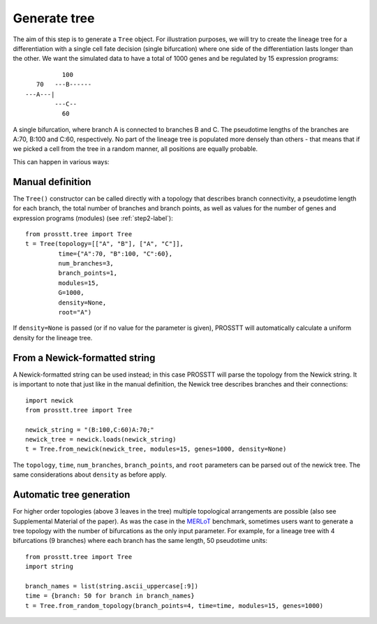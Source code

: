 Generate tree
=============

The aim of this step is to generate a ``Tree`` object. For illustration purposes, we will try to create the lineage tree for a differentiation with a single cell fate decision (single bifurcation) where one side of the differentiation lasts longer than the other. We want the simulated data to have a total of 1000 genes and be regulated by 15 expression programs::

                  100
           70   ---B------
        ---A---|         
                ---C--
                  60

A single bifurcation, where branch A is connected to branches B and C. The pseudotime lengths of the branches are A:70, B:100 and C:60, respectively. No part of the lineage tree is populated more densely than others - that means that if we picked a cell from the tree in a random manner, all positions are equally probable. 

This can happen in various ways:

Manual definition
-----------------

The ``Tree()`` constructor can be called directly with a topology that describes branch connectivity, a pseudotime length for each branch, the total number of branches and branch points, as well as values for the number of genes and expression programs (modules) (see :ref:`step2-label`)::

    from prosstt.tree import Tree
    t = Tree(topology=[["A", "B"], ["A", "C"]],
             time={"A":70, "B":100, "C":60},
             num_branches=3,
             branch_points=1,
             modules=15,
             G=1000,
             density=None,
             root="A")

If ``density=None`` is passed (or if no value for the parameter is given), PROSSTT will automatically calculate a uniform density for the lineage tree.

From a Newick-formatted string
------------------------------

A Newick-formatted string can be used instead; in this case PROSSTT will parse the topology from the Newick string. It is important to note that just like in the manual definition, the Newick tree describes branches and their connections::

    import newick
    from prosstt.tree import Tree

    newick_string = "(B:100,C:60)A:70;"
    newick_tree = newick.loads(newick_string)
    t = Tree.from_newick(newick_tree, modules=15, genes=1000, density=None)

The ``topology``, ``time``, ``num_branches``, ``branch_points``, and ``root`` parameters can be parsed out of the newick tree. The same considerations about ``density`` as before apply.

Automatic tree generation
-------------------------

For higher order topologies (above 3 leaves in the tree) multiple topological arrangements are possible (also see Supplemental Material of the paper). As was the case in the MERLoT_ benchmark, sometimes users want to generate a tree topology with the number of bifurcations as the only input parameter. For example, for a lineage tree with 4 bifurcations (9 branches) where each branch has the same length, 50 pseudotime units::

    from prosstt.tree import Tree
    import string

    branch_names = list(string.ascii_uppercase[:9])
    time = {branch: 50 for branch in branch_names}
    t = Tree.from_random_topology(branch_points=4, time=time, modules=15, genes=1000)

.. _MERLoT: https://www.biorxiv.org/content/early/2018/02/08/261768